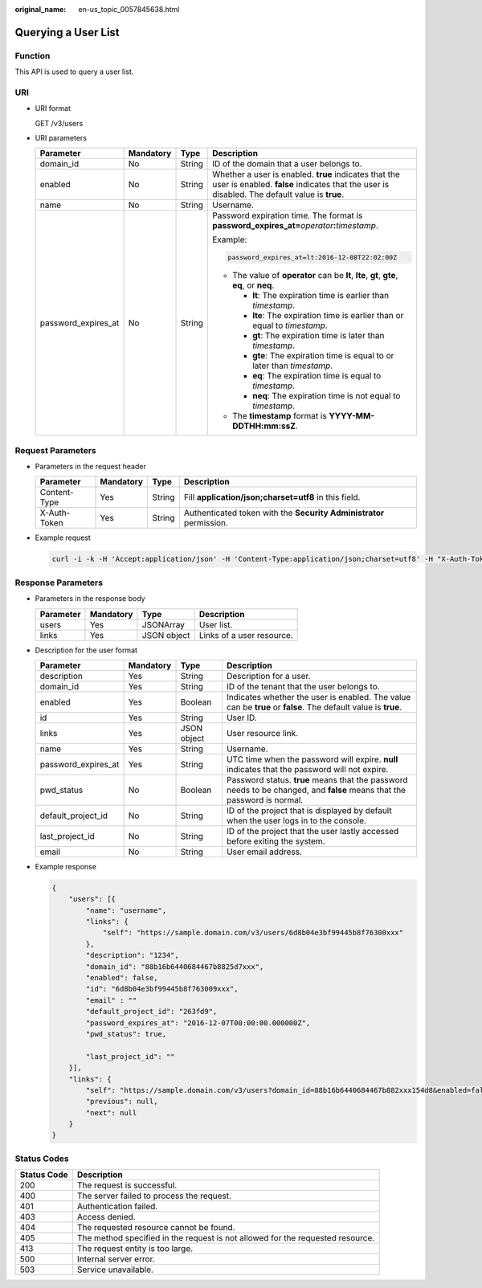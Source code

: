 :original_name: en-us_topic_0057845638.html

.. _en-us_topic_0057845638:

Querying a User List
====================

Function
--------

This API is used to query a user list.

URI
---

-  URI format

   GET /v3/users

-  URI parameters

   +---------------------+-----------------+-----------------+-------------------------------------------------------------------------------------------------------------------------------------------------------+
   | Parameter           | Mandatory       | Type            | Description                                                                                                                                           |
   +=====================+=================+=================+=======================================================================================================================================================+
   | domain_id           | No              | String          | ID of the domain that a user belongs to.                                                                                                              |
   +---------------------+-----------------+-----------------+-------------------------------------------------------------------------------------------------------------------------------------------------------+
   | enabled             | No              | String          | Whether a user is enabled. **true** indicates that the user is enabled. **false** indicates that the user is disabled. The default value is **true**. |
   +---------------------+-----------------+-----------------+-------------------------------------------------------------------------------------------------------------------------------------------------------+
   | name                | No              | String          | Username.                                                                                                                                             |
   +---------------------+-----------------+-----------------+-------------------------------------------------------------------------------------------------------------------------------------------------------+
   | password_expires_at | No              | String          | Password expiration time. The format is **password_expires_at=**\ *operator*\ **:**\ *timestamp*.                                                     |
   |                     |                 |                 |                                                                                                                                                       |
   |                     |                 |                 | Example:                                                                                                                                              |
   |                     |                 |                 |                                                                                                                                                       |
   |                     |                 |                 | .. code-block::                                                                                                                                       |
   |                     |                 |                 |                                                                                                                                                       |
   |                     |                 |                 |    password_expires_at=lt:2016-12-08T22:02:00Z                                                                                                        |
   |                     |                 |                 |                                                                                                                                                       |
   |                     |                 |                 | -  The value of **operator** can be **lt**, **lte**, **gt**, **gte**, **eq**, or **neq**.                                                             |
   |                     |                 |                 |                                                                                                                                                       |
   |                     |                 |                 |    -  **lt**: The expiration time is earlier than *timestamp*.                                                                                        |
   |                     |                 |                 |    -  **lte**: The expiration time is earlier than or equal to *timestamp*.                                                                           |
   |                     |                 |                 |    -  **gt**: The expiration time is later than *timestamp*.                                                                                          |
   |                     |                 |                 |    -  **gte**: The expiration time is equal to or later than *timestamp*.                                                                             |
   |                     |                 |                 |    -  **eq**: The expiration time is equal to *timestamp*.                                                                                            |
   |                     |                 |                 |    -  **neq**: The expiration time is not equal to *timestamp*.                                                                                       |
   |                     |                 |                 |                                                                                                                                                       |
   |                     |                 |                 | -  The **timestamp** format is **YYYY-MM-DDTHH:mm:ssZ**.                                                                                              |
   +---------------------+-----------------+-----------------+-------------------------------------------------------------------------------------------------------------------------------------------------------+

Request Parameters
------------------

-  Parameters in the request header

   +--------------+-----------+--------+---------------------------------------------------------------------+
   | Parameter    | Mandatory | Type   | Description                                                         |
   +==============+===========+========+=====================================================================+
   | Content-Type | Yes       | String | Fill **application/json;charset=utf8** in this field.               |
   +--------------+-----------+--------+---------------------------------------------------------------------+
   | X-Auth-Token | Yes       | String | Authenticated token with the **Security Administrator** permission. |
   +--------------+-----------+--------+---------------------------------------------------------------------+

-  Example request

   .. code-block::

      curl -i -k -H 'Accept:application/json' -H 'Content-Type:application/json;charset=utf8' -H "X-Auth-Token:$token" -X GET https://sample.domain.com/v3/users

Response Parameters
-------------------

-  Parameters in the response body

   ========= ========= =========== =========================
   Parameter Mandatory Type        Description
   ========= ========= =========== =========================
   users     Yes       JSONArray   User list.
   links     Yes       JSON object Links of a user resource.
   ========= ========= =========== =========================

-  Description for the user format

   +---------------------+-----------+-------------+-------------------------------------------------------------------------------------------------------------------------+
   | Parameter           | Mandatory | Type        | Description                                                                                                             |
   +=====================+===========+=============+=========================================================================================================================+
   | description         | Yes       | String      | Description for a user.                                                                                                 |
   +---------------------+-----------+-------------+-------------------------------------------------------------------------------------------------------------------------+
   | domain_id           | Yes       | String      | ID of the tenant that the user belongs to.                                                                              |
   +---------------------+-----------+-------------+-------------------------------------------------------------------------------------------------------------------------+
   | enabled             | Yes       | Boolean     | Indicates whether the user is enabled. The value can be **true** or **false**. The default value is **true**.           |
   +---------------------+-----------+-------------+-------------------------------------------------------------------------------------------------------------------------+
   | id                  | Yes       | String      | User ID.                                                                                                                |
   +---------------------+-----------+-------------+-------------------------------------------------------------------------------------------------------------------------+
   | links               | Yes       | JSON object | User resource link.                                                                                                     |
   +---------------------+-----------+-------------+-------------------------------------------------------------------------------------------------------------------------+
   | name                | Yes       | String      | Username.                                                                                                               |
   +---------------------+-----------+-------------+-------------------------------------------------------------------------------------------------------------------------+
   | password_expires_at | Yes       | String      | UTC time when the password will expire. **null** indicates that the password will not expire.                           |
   +---------------------+-----------+-------------+-------------------------------------------------------------------------------------------------------------------------+
   | pwd_status          | No        | Boolean     | Password status. **true** means that the password needs to be changed, and **false** means that the password is normal. |
   +---------------------+-----------+-------------+-------------------------------------------------------------------------------------------------------------------------+
   | default_project_id  | No        | String      | ID of the project that is displayed by default when the user logs in to the console.                                    |
   +---------------------+-----------+-------------+-------------------------------------------------------------------------------------------------------------------------+
   | last_project_id     | No        | String      | ID of the project that the user lastly accessed before exiting the system.                                              |
   +---------------------+-----------+-------------+-------------------------------------------------------------------------------------------------------------------------+
   | email               | No        | String      | User email address.                                                                                                     |
   +---------------------+-----------+-------------+-------------------------------------------------------------------------------------------------------------------------+

-  Example response

   .. code-block::

      {
          "users": [{
              "name": "username",
              "links": {
                  "self": "https://sample.domain.com/v3/users/6d8b04e3bf99445b8f76300xxx"
              },
              "description": "1234",
              "domain_id": "88b16b6440684467b8825d7xxx",
              "enabled": false,
              "id": "6d8b04e3bf99445b8f763009xxx",
              "email" : ""
              "default_project_id": "263fd9",
              "password_expires_at": "2016-12-07T00:00:00.000000Z",
              "pwd_status": true,

              "last_project_id": ""
          }],
          "links": {
              "self": "https://sample.domain.com/v3/users?domain_id=88b16b6440684467b882xxx154d8&enabled=false",
              "previous": null,
              "next": null
          }
      }

Status Codes
------------

+-------------+--------------------------------------------------------------------------------+
| Status Code | Description                                                                    |
+=============+================================================================================+
| 200         | The request is successful.                                                     |
+-------------+--------------------------------------------------------------------------------+
| 400         | The server failed to process the request.                                      |
+-------------+--------------------------------------------------------------------------------+
| 401         | Authentication failed.                                                         |
+-------------+--------------------------------------------------------------------------------+
| 403         | Access denied.                                                                 |
+-------------+--------------------------------------------------------------------------------+
| 404         | The requested resource cannot be found.                                        |
+-------------+--------------------------------------------------------------------------------+
| 405         | The method specified in the request is not allowed for the requested resource. |
+-------------+--------------------------------------------------------------------------------+
| 413         | The request entity is too large.                                               |
+-------------+--------------------------------------------------------------------------------+
| 500         | Internal server error.                                                         |
+-------------+--------------------------------------------------------------------------------+
| 503         | Service unavailable.                                                           |
+-------------+--------------------------------------------------------------------------------+
